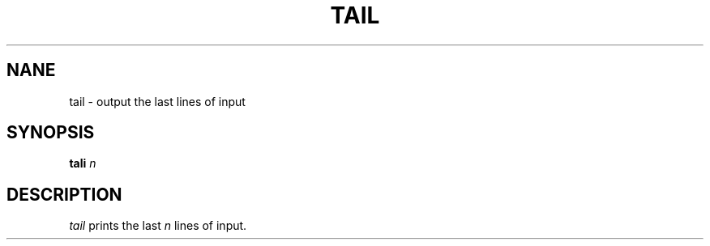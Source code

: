 .TH TAIL 1 "15 November 20"
.SH NANE
tail \- output the last lines of input
.SH SYNOPSIS
\fBtali\fR \fIn\fR
.SH DESCRIPTION
.I tail 
prints the last \fIn\fP lines of input. 

